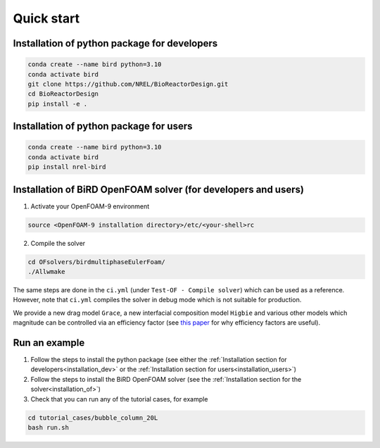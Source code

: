 Quick start
=====


.. _installation_dev:

Installation of python package for developers
------------


.. code-block:: console

   conda create --name bird python=3.10
   conda activate bird
   git clone https://github.com/NREL/BioReactorDesign.git
   cd BioReactorDesign
   pip install -e .

.. _installation_users:

Installation of python package for users
------------


.. code-block:: console

   conda create --name bird python=3.10
   conda activate bird
   pip install nrel-bird


.. _installation_of:

Installation of BiRD OpenFOAM solver (for developers and users)
------------

1. Activate your OpenFOAM-9 environment 

.. code-block:: console

   source <OpenFOAM-9 installation directory>/etc/<your-shell>rc

2. Compile the solver

.. code-block:: console

   cd OFsolvers/birdmultiphaseEulerFoam/
   ./Allwmake

The same steps are done in the ``ci.yml`` (under ``Test-OF - Compile solver``) which can be used as a reference. 
However, note that ``ci.yml`` compiles the solver in debug mode which is not suitable for production.
  
We provide a new drag model ``Grace``, a new interfacial composition model ``Higbie`` and various other models which magnitude can be controlled via an efficiency factor (see `this paper <https://arxiv.org/pdf/2404.19636>`_ for why efficiency factors are useful).

Run an example
----------------

1. Follow the steps to install the python package (see either the :ref:`Installation section for developers<installation_dev>` or the :ref:`Installation section for users<installation_users>`)
2. Follow the steps to install the BiRD OpenFOAM solver (see the :ref:`Installation section for the solver<installation_of>`) 
3. Check that you can run any of the tutorial cases, for example

.. code-block:: console

   cd tutorial_cases/bubble_column_20L
   bash run.sh

